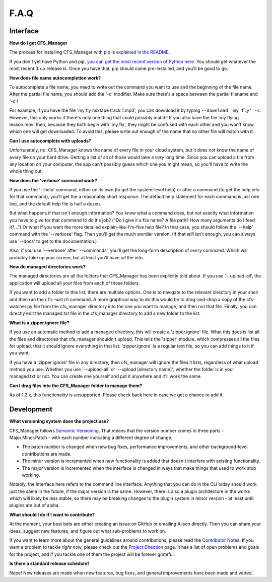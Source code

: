 *****
F.A.Q
*****

Interface
=========

**How do I get CFS_Manager**

The process for installing CFS_Manager with pip is `explained in the README <README#installation.html>`_.

If you don't yet have Python and pip, `you can get the most recent version of Python here <https://www.python.org/downloads/>`_. You should get whatever the most recent 3.x.x release is. Once you have that, pip should come pre-installed, and you'll be good to go.

**How does file name autocompletion work?**

To autocomplete a file name, you need to write out the command you want to use and the beginning of the file name. After the partial file name, you should add the '-c' modifier. Make sure there's a space between the partial filename and '-c'!

For example, if you have the file 'my fly mixtape track 1.mp3', you can download it by typing ``--download 'my fly' -c``. However, this only works if there's only one thing that could possibly match! If you also have the file 'my flying leason.mov' then, because they both begin with 'my fly', they might be confused with each other and you won't know which one will get downloaded. To avoid this, please write out enough of the name that no other file will match with it.

**Can I use autocomplete with uploads?**

Unfortunately, no. CFS_Manager knows the name of every file in your cloud system, but it does *not* know the name of every file on your hard drive. Getting a list of all of those would take a *very* long time. Since you can upload a file from any location on your computer, the app can't possibly guess which one you might mean, so you'll have to write the whole thing out.

**How does the 'verbose' command work?**

If you use the '--help' command, either on its own (to get the system-level help) or after a command (to get the help info for that command), you'll get the a reasonably short response. The default help statement for each command is just one line, and the default help file is half a dozen.

But what happens if that isn't enough information? You know what a command does, but not exactly what information you have to give for that command to do it's job? ("Do I give it a file name? A file path? How many arguments do I feed it?...") Or what if you want the more detailed explain-like-I'm-five help file? In that case, you should follow the '--help' command with the '--verbose' flag. Then you'll get the much wordier version. (If that *still* isn't enough, you can always use '--docs' to get to the documentation.)

Also, if you use '--verbose' after '--commands', you'll get the long-form description of *every* command. Which will probably take up your screen, but at least you'll have *all* the info.

**How do managed directories work?**

The managed directories are all the folders that CFS_Manager has been explicitly told about. If you use '--upload-all', the application will upload all your files from each of those folders.

If you want to add a folder to this list, there are multiple options. One is to navigate to the relevant directory in your shell and then run the ``cfs-watch`` command. A more graphical way to do this would be to drag-and-drop a copy of the cfs-watcher.py file from the cfs_manager directory into the one you want to manage, and then run that file. Finally, you can directly edit the managed.txt file in the cfs_manager directory to add a new folder to the list.

**What is a zipper.ignore file?**

If you use an automatic method to add a managed directory, this will create a 'zipper.ignore' file. What this does is list all the files and directories that cfs_manager shouldn't upload. This tells the 'zipper' module, which compresses all the files for upload, that it should ignore everything in that list. 'zipper.ignore' is a regular text file, so you can add things to it if you want.

If you have a 'zipper.ignore' file in any directory, then cfs_manager will ignore the files it lists, regardless of what upload method you use. Whether you use '--upload-all' or '--upload [directory name]'; whether the folder is in your managed.txt or not. You can create one yourself and put it anywhere and it'll work the same.

**Can I drag files into the CFS_Manager folder to manage them?**

As of 1.2.x, this functionality is unsupported. Please check back here in case we get a chance to add it.

Development
===========

**What versioning system does the project use?**

CFS_Manager follows `Semantic Versioning <http://semver.org/>`_. That means that the version number comes in three parts - Major.Minor.Patch - with each number indicating a different degree of change.

* The patch number is changed when new bug fixes, performance improvements, and other background-level contributions are made.

* The minor version is incremented when new functionality is added that doesn't interfere with existing functionality.

* The major version is incremented when the interface is changed in ways that make things that used to work stop working.

Notably, the interface here refers to the command line interface. Anything that you can do in the CLI today should work just the same in the future, if the major version is the same. However, there is also a plugin architecture in the works which will likely be less stable, so there may be breaking changes to the plugin system in minor version - at least until plugins are out of alpha.

**What should I do if I want to contribute?**

At the moment, your best bets are either creating an issue on GitHub or emailing Alison directly. Then you can share your ideas, suggest new features, and figure out what sub-problems to work on.

If you want to learn more about the general guidelines around contributions, please read the `Contributor Notes <contributor_notes.html>`_. If you want a problem to tackle *right now*, please check out the `Project Direction <direction.html>`_ page. It has a list of open problems and goals for the project, and if you tackle one of them the project will be forever grateful.

**Is there a standard release schedule?**

Nope! New releases are made when new features, bug fixes, and general improvements have been made and vetted.